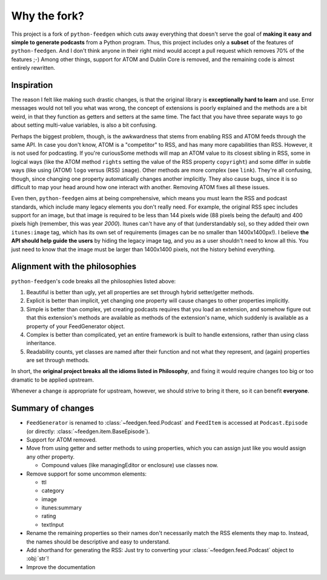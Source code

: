 =============
Why the fork?
=============

This project is a fork of ``python-feedgen`` which cuts away everything that
doesn't serve the goal of **making it easy and simple to generate podcasts** from
a Python program. Thus, this project includes only a **subset** of the features
of ``python-feedgen``. And I don't think anyone in their right mind would accept a pull
request which removes 70% of the features ;-) Among other things, support for ATOM and
Dublin Core is removed, and the remaining code is almost entirely rewritten.


Inspiration
-----------

The reason I felt like making such drastic changes, is that the original library is
**exceptionally hard to learn** and use. Error messages would not tell you what was wrong,
the concept of extensions is poorly explained and the methods are a bit weird, in that
they function as getters and setters at the same time. The fact that you have three
separate ways to go about setting multi-value variables, is also a bit confusing.

Perhaps the biggest problem, though, is the awkwardness that stems from enabling
RSS and ATOM feeds through the same API. In case you don't know, ATOM is a
"competitor" to RSS, and has many more capabilities than RSS. However, it is
not used for podcasting. If you're curiousSome methods will map an ATOM value to
its closest sibling in RSS, some in logical ways (like the ATOM method ``rights`` setting
the value of the RSS property ``copyright``) and some differ in subtle ways (like using
(ATOM) ``logo`` versus (RSS) ``image``). Other methods are more complex (see ``link``). They're all
confusing, though, since changing one property automatically changes another implicitly.
They also cause bugs, since it is so difficult to map your head around how one
interact with another.
Removing ATOM fixes all these issues.

Even then, ``python-feedgen`` aims at being comprehensive, which means you must
learn the RSS and podcast standards, which include many legacy elements you
don't really need. For example, the original RSS spec
includes support for an image, but that image is required to be less than 144 pixels
wide (88 pixels being the default) and 400 pixels high (remember, this was year *2000*).
Itunes can't have any of that (understandably so), so they added their own ``itunes:image``
tag, which has its own set of requirements (images can be no smaller than 1400x1400px!).
I believe **the API should help guide the users** by hiding the legacy image tag,
and you as a user shouldn't need to know all this. You just need to know that the
image must be larger than 1400x1400 pixels, not the history behind everything.

Alignment with the philosophies
-------------------------------

``python-feedgen``'s code breaks all the philosophies listed above:

#. Beautiful is better than ugly, yet all properties are set through hybrid
   setter/getter methods.
#. Explicit is better than implicit, yet changing one property will cause
   changes to other properties implicitly.
#. Simple is better than complex, yet creating podcasts requires that you
   load an extension, and somehow figure out that this extension's methods
   are available as methods of the extension's name, which suddenly is
   available as a property of your FeedGenerator object.
#. Complex is better than complicated, yet an entire framework is built to
   handle extensions, rather than using class inheritance.
#. Readability counts, yet classes are named after their function and not what
   they represent, and (again) properties are set through methods.

In short, the **original project breaks all the idioms listed in Philosophy**, and
fixing it would require changes too big or too dramatic to be applied upstream.

Whenever a change *is* appropriate for upstream, however, we should strive to
bring it there, so it can benefit **everyone**.


Summary of changes
------------------

* ``FeedGenerator`` is renamed to :class:`~feedgen.feed.Podcast` and ``FeedItem`` is accessed
  at ``Podcast.Episode`` (or directly: :class:`~feedgen.item.BaseEpisode`).
* Support for ATOM removed.
* Move from using getter and setter methods to using properties, which you can
  assign just like you would assign any other property.

  * Compound values (like managingEditor or enclosure) use
    classes now.

* Remove support for some uncommon elements:

  * ttl
  * category
  * image
  * itunes:summary
  * rating
  * textInput

* Rename the remaining properties so their names don't necessarily match the RSS
  elements they map to. Instead, the names should be descriptive and easy to
  understand.
* Add shorthand for generating the RSS: Just try to converting your :class:`~feedgen.feed.Podcast`
  object to :obj:`str`!
* Improve the documentation
